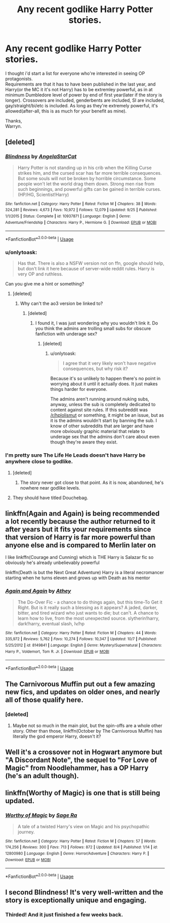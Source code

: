 #+TITLE: Any recent godlike Harry Potter stories.

* Any recent godlike Harry Potter stories.
:PROPERTIES:
:Author: Wassa110
:Score: 42
:DateUnix: 1541607542.0
:DateShort: 2018-Nov-07
:END:
I thought i'd start a list for everyone who're interested in seeing OP protagonists.\\
Requirements are that it has to have been published in the last year, and Harry(or the MC it it's not Harry) has to be extremley powerful, as in at minimum Dumbledore level of power by end of first year(later if the story is longer). Crossovers are included, genderbents are included, SI are included, gay/straight/bi/etc is included. As long as they're extremely powerful, it's allowed(after-all, this is as much for your benefit as mine).

Thanks,\\
Warryn.


** [deleted]
:PROPERTIES:
:Score: 7
:DateUnix: 1541612701.0
:DateShort: 2018-Nov-07
:END:

*** [[https://www.fanfiction.net/s/10937871/1/][*/Blindness/*]] by [[https://www.fanfiction.net/u/717542/AngelaStarCat][/AngelaStarCat/]]

#+begin_quote
  Harry Potter is not standing up in his crib when the Killing Curse strikes him, and the cursed scar has far more terrible consequences. But some souls will not be broken by horrible circumstance. Some people won't let the world drag them down. Strong men rise from such beginnings, and powerful gifts can be gained in terrible curses. (HP/HG, Scientist!Harry)
#+end_quote

^{/Site/:} ^{fanfiction.net} ^{*|*} ^{/Category/:} ^{Harry} ^{Potter} ^{*|*} ^{/Rated/:} ^{Fiction} ^{M} ^{*|*} ^{/Chapters/:} ^{38} ^{*|*} ^{/Words/:} ^{324,281} ^{*|*} ^{/Reviews/:} ^{4,673} ^{*|*} ^{/Favs/:} ^{10,972} ^{*|*} ^{/Follows/:} ^{12,079} ^{*|*} ^{/Updated/:} ^{9/25} ^{*|*} ^{/Published/:} ^{1/1/2015} ^{*|*} ^{/Status/:} ^{Complete} ^{*|*} ^{/id/:} ^{10937871} ^{*|*} ^{/Language/:} ^{English} ^{*|*} ^{/Genre/:} ^{Adventure/Friendship} ^{*|*} ^{/Characters/:} ^{Harry} ^{P.,} ^{Hermione} ^{G.} ^{*|*} ^{/Download/:} ^{[[http://www.ff2ebook.com/old/ffn-bot/index.php?id=10937871&source=ff&filetype=epub][EPUB]]} ^{or} ^{[[http://www.ff2ebook.com/old/ffn-bot/index.php?id=10937871&source=ff&filetype=mobi][MOBI]]}

--------------

*FanfictionBot*^{2.0.0-beta} | [[https://github.com/tusing/reddit-ffn-bot/wiki/Usage][Usage]]
:PROPERTIES:
:Author: FanfictionBot
:Score: 3
:DateUnix: 1541612802.0
:DateShort: 2018-Nov-07
:END:


*** u/onlytoask:
#+begin_quote
  Has that. There is also a NSFW version not on ffn, google should help, but don't link it here because of server-wide reddit rules. Harry is very OP and ruthless.
#+end_quote

Can you give me a hint or something?
:PROPERTIES:
:Author: onlytoask
:Score: 1
:DateUnix: 1541638271.0
:DateShort: 2018-Nov-08
:END:

**** [deleted]
:PROPERTIES:
:Score: 1
:DateUnix: 1541639276.0
:DateShort: 2018-Nov-08
:END:

***** Why can't the ao3 version be linked to?
:PROPERTIES:
:Author: onlytoask
:Score: 1
:DateUnix: 1541640643.0
:DateShort: 2018-Nov-08
:END:

****** [deleted]
:PROPERTIES:
:Score: 1
:DateUnix: 1541641723.0
:DateShort: 2018-Nov-08
:END:

******* I found it, I was just wondering why you wouldn't link it. Do you think the admins are trolling small subs for obscure fanfiction with underage sex?
:PROPERTIES:
:Author: onlytoask
:Score: 1
:DateUnix: 1541643506.0
:DateShort: 2018-Nov-08
:END:

******** [deleted]
:PROPERTIES:
:Score: 1
:DateUnix: 1541681706.0
:DateShort: 2018-Nov-08
:END:

********* u/onlytoask:
#+begin_quote
  I agree that it very likely won't have negative consequences, but why risk it?
#+end_quote

Because it's so unlikely to happen there's no point in worrying about it until it actually does. It just makes things harder for everyone.

The admins aren't running around nuking subs, anyway, unless the sub is completely dedicated to content against site rules. If this subreddit was [[/r/hplolismut]] or something, it might be an issue, but as it is the admins wouldn't start by banning the sub. I know of other subreddits that are larger and have more obviously graphic material that relate to underage sex that the admins don't care about even though they're aware they exist.
:PROPERTIES:
:Author: onlytoask
:Score: 2
:DateUnix: 1541693850.0
:DateShort: 2018-Nov-08
:END:


*** I'm pretty sure The Life He Leads doesn't have Harry be anywhere close to godlike.
:PROPERTIES:
:Author: AutumnSouls
:Score: 1
:DateUnix: 1541619476.0
:DateShort: 2018-Nov-07
:END:

**** [deleted]
:PROPERTIES:
:Score: 1
:DateUnix: 1541622482.0
:DateShort: 2018-Nov-07
:END:

***** The story never got close to that point. As it is now, abandoned, he's nowhere near godlike levels.
:PROPERTIES:
:Author: AutumnSouls
:Score: 0
:DateUnix: 1541622693.0
:DateShort: 2018-Nov-08
:END:


**** They should have titled Douchebag.
:PROPERTIES:
:Author: Cancelled_for_A
:Score: -1
:DateUnix: 1541620481.0
:DateShort: 2018-Nov-07
:END:


** linkffn(Again and Again) is being recommended a lot recently because the author returned to it after years but it fits your requirements since that version of Harry is far more powerful than anyone else and is compared to Merlin later on

I like linkffn(Courage and Cunning) which is THE Harry is Salazar fic so obviously he's already unbelievably powerful

linkffn(Death is but the Next Great Adventure) Harry is a literal necromancer starting when he turns eleven and grows up with Death as his mentor
:PROPERTIES:
:Author: ZePwnzerRJ
:Score: 6
:DateUnix: 1541631101.0
:DateShort: 2018-Nov-08
:END:

*** [[https://www.fanfiction.net/s/8149841/1/][*/Again and Again/*]] by [[https://www.fanfiction.net/u/2328854/Athey][/Athey/]]

#+begin_quote
  The Do-Over Fic - a chance to do things again, but this time-To Get it Right. But is it really such a blessing as it appears? A jaded, darker, bitter, and tired wizard who just wants to die; but can't. A chance to learn how to live, from the most unexpected source. slytherin!harry, dark!harry, eventual slash, lv/hp
#+end_quote

^{/Site/:} ^{fanfiction.net} ^{*|*} ^{/Category/:} ^{Harry} ^{Potter} ^{*|*} ^{/Rated/:} ^{Fiction} ^{M} ^{*|*} ^{/Chapters/:} ^{44} ^{*|*} ^{/Words/:} ^{335,972} ^{*|*} ^{/Reviews/:} ^{5,762} ^{*|*} ^{/Favs/:} ^{10,274} ^{*|*} ^{/Follows/:} ^{10,347} ^{*|*} ^{/Updated/:} ^{10/7} ^{*|*} ^{/Published/:} ^{5/25/2012} ^{*|*} ^{/id/:} ^{8149841} ^{*|*} ^{/Language/:} ^{English} ^{*|*} ^{/Genre/:} ^{Mystery/Supernatural} ^{*|*} ^{/Characters/:} ^{Harry} ^{P.,} ^{Voldemort,} ^{Tom} ^{R.} ^{Jr.} ^{*|*} ^{/Download/:} ^{[[http://www.ff2ebook.com/old/ffn-bot/index.php?id=8149841&source=ff&filetype=epub][EPUB]]} ^{or} ^{[[http://www.ff2ebook.com/old/ffn-bot/index.php?id=8149841&source=ff&filetype=mobi][MOBI]]}

--------------

*FanfictionBot*^{2.0.0-beta} | [[https://github.com/tusing/reddit-ffn-bot/wiki/Usage][Usage]]
:PROPERTIES:
:Author: FanfictionBot
:Score: 2
:DateUnix: 1541631198.0
:DateShort: 2018-Nov-08
:END:


** The Carnivorous Muffin put out a few amazing new fics, and updates on older ones, and nearly all of those qualify here.
:PROPERTIES:
:Author: A2i9
:Score: 4
:DateUnix: 1541625998.0
:DateShort: 2018-Nov-08
:END:

*** [deleted]
:PROPERTIES:
:Score: 4
:DateUnix: 1541633514.0
:DateShort: 2018-Nov-08
:END:

**** Maybe not so much in the main plot, but the spin-offs are a whole other story. Other than those, linkffn(October by The Carnivorous Muffin) has literally the god emperor Harry, doesn't it?
:PROPERTIES:
:Author: A2i9
:Score: 2
:DateUnix: 1541634013.0
:DateShort: 2018-Nov-08
:END:


** Well it's a crossover not in Hogwart anymore but "A Discordant Note", the sequel to "For Love of Magic" from Noodlehammer, has a OP Harry (he's an adult though).
:PROPERTIES:
:Author: MoleOfWar
:Score: 2
:DateUnix: 1541697709.0
:DateShort: 2018-Nov-08
:END:


** linkffn(Worthy of Magic) is one that is still being updated.
:PROPERTIES:
:Author: RDGSpinner
:Score: 1
:DateUnix: 1541680870.0
:DateShort: 2018-Nov-08
:END:

*** [[https://www.fanfiction.net/s/12800980/1/][*/Worthy of Magic/*]] by [[https://www.fanfiction.net/u/9922227/Sage-Ra][/Sage Ra/]]

#+begin_quote
  A tale of a twisted Harry's view on Magic and his psychopathic journey.
#+end_quote

^{/Site/:} ^{fanfiction.net} ^{*|*} ^{/Category/:} ^{Harry} ^{Potter} ^{*|*} ^{/Rated/:} ^{Fiction} ^{M} ^{*|*} ^{/Chapters/:} ^{57} ^{*|*} ^{/Words/:} ^{174,256} ^{*|*} ^{/Reviews/:} ^{300} ^{*|*} ^{/Favs/:} ^{713} ^{*|*} ^{/Follows/:} ^{872} ^{*|*} ^{/Updated/:} ^{8/4} ^{*|*} ^{/Published/:} ^{1/14} ^{*|*} ^{/id/:} ^{12800980} ^{*|*} ^{/Language/:} ^{English} ^{*|*} ^{/Genre/:} ^{Horror/Adventure} ^{*|*} ^{/Characters/:} ^{Harry} ^{P.} ^{*|*} ^{/Download/:} ^{[[http://www.ff2ebook.com/old/ffn-bot/index.php?id=12800980&source=ff&filetype=epub][EPUB]]} ^{or} ^{[[http://www.ff2ebook.com/old/ffn-bot/index.php?id=12800980&source=ff&filetype=mobi][MOBI]]}

--------------

*FanfictionBot*^{2.0.0-beta} | [[https://github.com/tusing/reddit-ffn-bot/wiki/Usage][Usage]]
:PROPERTIES:
:Author: FanfictionBot
:Score: 1
:DateUnix: 1541680875.0
:DateShort: 2018-Nov-08
:END:


** I second Blindness! It's very well-written and the story is exceptionally unique and engaging.
:PROPERTIES:
:Author: Suzanne95
:Score: 1
:DateUnix: 1541634142.0
:DateShort: 2018-Nov-08
:END:

*** Thirded! And it just finished a few weeks back.
:PROPERTIES:
:Author: Nebkreb
:Score: 2
:DateUnix: 1541784929.0
:DateShort: 2018-Nov-09
:END:
